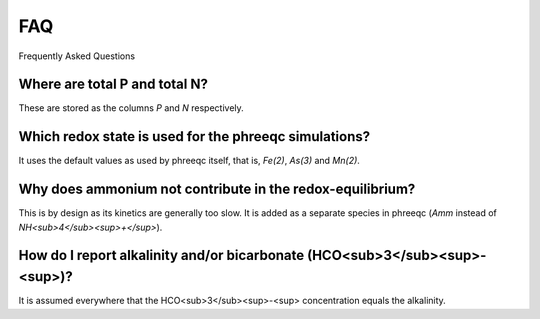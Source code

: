 ===
FAQ
===
Frequently Asked Questions

Where are total P and total N?
------------------------------
These are stored as the columns `P` and `N` respectively.

Which redox state is used for the phreeqc simulations?
------------------------------------------------------
It uses the default values as used by phreeqc itself, that is, `Fe(2)`, `As(3)` and `Mn(2)`.

Why does ammonium not contribute in the redox-equilibrium?
----------------------------------------------------------
This is by design as its kinetics are generally too slow. It is added as a
separate species in phreeqc (`Amm` instead of `NH<sub>4</sub><sup>+</sup>`).

How do I report alkalinity and/or bicarbonate (HCO<sub>3</sub><sup>-<sup>)?
----------------------------------------------------------
It is assumed everywhere that the HCO<sub>3</sub><sup>-<sup> concentration
equals the alkalinity.


